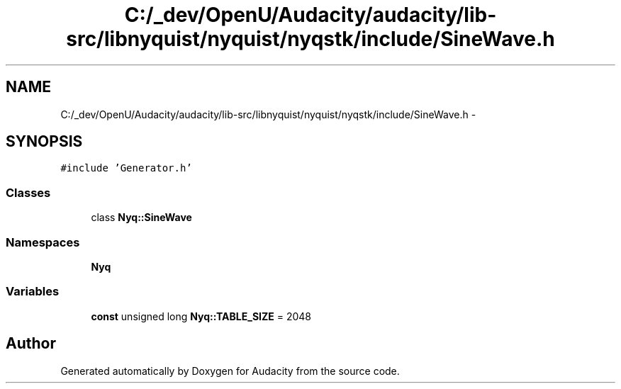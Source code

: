 .TH "C:/_dev/OpenU/Audacity/audacity/lib-src/libnyquist/nyquist/nyqstk/include/SineWave.h" 3 "Thu Apr 28 2016" "Audacity" \" -*- nroff -*-
.ad l
.nh
.SH NAME
C:/_dev/OpenU/Audacity/audacity/lib-src/libnyquist/nyquist/nyqstk/include/SineWave.h \- 
.SH SYNOPSIS
.br
.PP
\fC#include 'Generator\&.h'\fP
.br

.SS "Classes"

.in +1c
.ti -1c
.RI "class \fBNyq::SineWave\fP"
.br
.in -1c
.SS "Namespaces"

.in +1c
.ti -1c
.RI " \fBNyq\fP"
.br
.in -1c
.SS "Variables"

.in +1c
.ti -1c
.RI "\fBconst\fP unsigned long \fBNyq::TABLE_SIZE\fP = 2048"
.br
.in -1c
.SH "Author"
.PP 
Generated automatically by Doxygen for Audacity from the source code\&.
